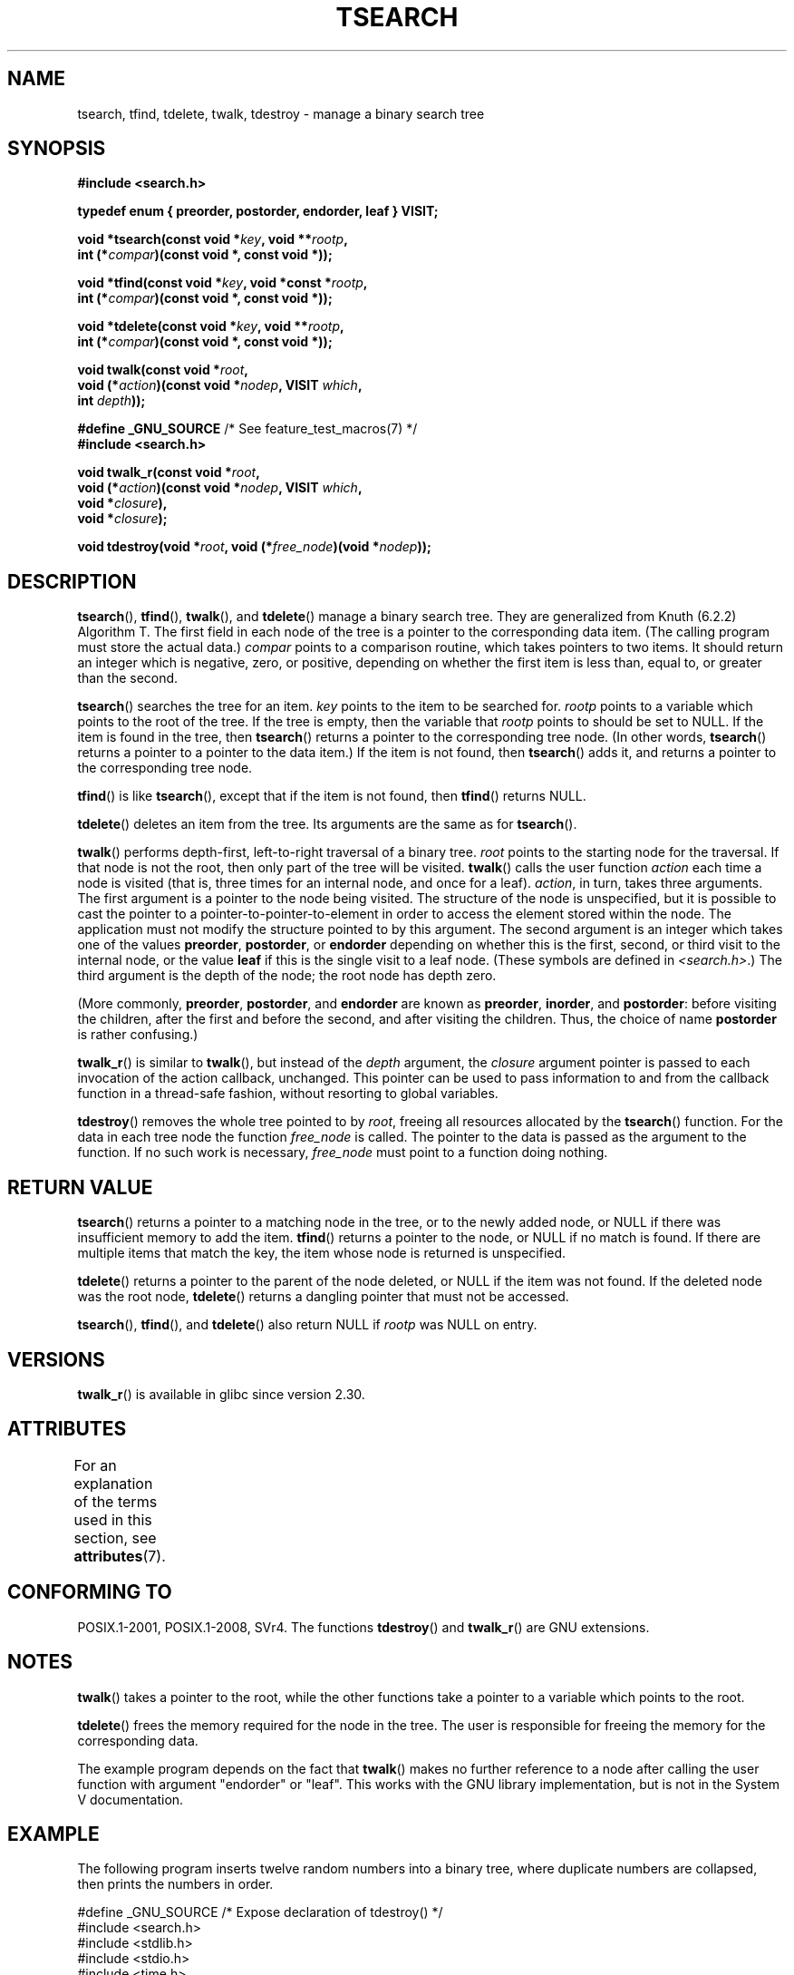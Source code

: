 .\" Copyright 1995 by Jim Van Zandt <jrv@vanzandt.mv.com>
.\"
.\" %%%LICENSE_START(VERBATIM)
.\" Permission is granted to make and distribute verbatim copies of this
.\" manual provided the copyright notice and this permission notice are
.\" preserved on all copies.
.\"
.\" Permission is granted to copy and distribute modified versions of this
.\" manual under the conditions for verbatim copying, provided that the
.\" entire resulting derived work is distributed under the terms of a
.\" permission notice identical to this one.
.\"
.\" Since the Linux kernel and libraries are constantly changing, this
.\" manual page may be incorrect or out-of-date.  The author(s) assume no
.\" responsibility for errors or omissions, or for damages resulting from
.\" the use of the information contained herein.  The author(s) may not
.\" have taken the same level of care in the production of this manual,
.\" which is licensed free of charge, as they might when working
.\" professionally.
.\"
.\" Formatted or processed versions of this manual, if unaccompanied by
.\" the source, must acknowledge the copyright and authors of this work.
.\" %%%LICENSE_END
.\"
.TH TSEARCH 3  2019-05-09 "GNU" "Linux Programmer's Manual"
.SH NAME
tsearch, tfind, tdelete, twalk, tdestroy \- manage a binary search tree
.SH SYNOPSIS
.nf
.B #include <search.h>
.PP
.BI "typedef enum { preorder, postorder, endorder, leaf } VISIT;"
.PP
.BI "void *tsearch(const void *" key ", void **" rootp ,
.BI "                int (*" compar ")(const void *, const void *));"
.PP
.BI "void *tfind(const void *" key ", void *const *" rootp ,
.BI "                int (*" compar ")(const void *, const void *));"
.PP
.BI "void *tdelete(const void *" key ", void **" rootp ,
.BI "                int (*" compar ")(const void *, const void *));"
.PP
.BI "void twalk(const void *" root ,
.BI "                void (*" action ")(const void *" nodep ", VISIT " which ,
.BI "                               int " depth "));"
.PP
.BR "#define _GNU_SOURCE" "         /* See feature_test_macros(7) */"
.B #include <search.h>
.PP
.BI "void twalk_r(const void *" root ,
.BI "                void (*" action ")(const void *" nodep ", VISIT " which ,
.BI "                               void *" closure "),
.BI "                void *" closure );
.PP
.BI "void tdestroy(void *" root ", void (*" free_node ")(void *" nodep ));
.fi
.SH DESCRIPTION
.BR tsearch (),
.BR tfind (),
.BR twalk (),
and
.BR tdelete ()
manage a
binary search tree.
They are generalized from Knuth (6.2.2) Algorithm T.
The first field in each node of the tree is a pointer to the
corresponding data item.
(The calling program must store the actual data.)
.I compar
points to a comparison routine, which takes
pointers to two items.
It should return an integer which is negative,
zero, or positive, depending on whether the first item is less than,
equal to, or greater than the second.
.PP
.BR tsearch ()
searches the tree for an item.
.I key
points to the item to be searched for.
.I rootp
points to a variable which points to the root of the tree.
If the tree is empty,
then the variable that
.I rootp
points to should be set to NULL.
If the item is found in the tree, then
.BR tsearch ()
returns a pointer
to the corresponding tree node.
(In other words,
.BR tsearch ()
returns a pointer to a pointer to the data item.)
If the item is not found, then
.BR tsearch ()
adds it, and returns a
pointer to the corresponding tree node.
.PP
.BR tfind ()
is like
.BR tsearch (),
except that if the item is not
found, then
.BR tfind ()
returns NULL.
.PP
.BR tdelete ()
deletes an item from the tree.
Its arguments are the same as for
.BR tsearch ().
.PP
.BR twalk ()
performs depth-first, left-to-right traversal of a binary
tree.
.I root
points to the starting node for the traversal.
If that node is not the root, then only part of the tree will be visited.
.BR twalk ()
calls the user function
.I action
each time a node is
visited (that is, three times for an internal node, and once for a
leaf).
.IR action ,
in turn, takes three arguments.
The first argument is a pointer to the node being visited.
The structure of the node is unspecified,
but it is possible to cast the pointer to a pointer-to-pointer-to-element
in order to access the element stored within the node.
The application must not modify the structure pointed to by this argument.
The second argument is an integer which
takes one of the values
.BR preorder ,
.BR postorder ,
or
.B endorder
depending on whether this is the first, second, or
third visit to the internal node,
or the value
.B leaf
if this is the single visit to a leaf node.
(These symbols are defined in
.IR <search.h> .)
The third argument is the depth of the node;
the root node has depth zero.
.PP
(More commonly,
.BR preorder ,
.BR postorder ,
and
.B endorder
are known as
.BR preorder ,
.BR inorder ,
and
.BR postorder :
before visiting the children, after the first and before the second,
and after visiting the children.
Thus, the choice of name
.B post\%order
is rather confusing.)
.PP
.BR twalk_r ()
is similar to
.BR twalk (),
but instead of the
.I depth
argument, the
.I closure
argument pointer is passed to each invocation of the action callback,
unchanged.
This pointer can be used to pass information to and from
the callback function in a thread-safe fashion, without resorting
to global variables.
.PP
.BR tdestroy ()
removes the whole tree pointed to by
.IR root ,
freeing all resources allocated by the
.BR tsearch ()
function.
For the data in each tree node the function
.I free_node
is called.
The pointer to the data is passed as the argument to the function.
If no such work is necessary,
.I free_node
must point to a function
doing nothing.
.SH RETURN VALUE
.BR tsearch ()
returns a pointer to a matching node in the tree, or to
the newly added node, or NULL if there was insufficient memory
to add the item.
.BR tfind ()
returns a pointer to the node, or
NULL if no match is found.
If there are multiple items that match the key,
the item whose node is returned is unspecified.
.PP
.BR tdelete ()
returns a pointer to the parent of the node deleted, or
NULL if the item was not found.
If the deleted node was the root node,
.BR tdelete ()
returns a dangling pointer that must not be accessed.
.PP
.BR tsearch (),
.BR tfind (),
and
.BR tdelete ()
also
return NULL if
.I rootp
was NULL on entry.
.SH VERSIONS
.BR twalk_r ()
is available in glibc since version 2.30.
.SH ATTRIBUTES
For an explanation of the terms used in this section, see
.BR attributes (7).
.TS
allbox;
lb lb lb
l l l.
Interface	Attribute	Value
T{
.BR tsearch (),
.BR tfind (),
.br
.BR tdelete ()
T}	Thread safety	MT-Safe race:rootp
T{
.BR twalk ()
T}	Thread safety	MT-Safe race:root
T{
.BR twalk_r ()
T}	Thread safety	MT-Safe race:root
T{
.BR tdestroy ()
T}	Thread safety	MT-Safe
.TE
.SH CONFORMING TO
POSIX.1-2001, POSIX.1-2008, SVr4.
The functions
.BR tdestroy ()
and
.BR twalk_r ()
are GNU extensions.
.SH NOTES
.BR twalk ()
takes a pointer to the root, while the other functions
take a pointer to a variable which points to the root.
.PP
.BR tdelete ()
frees the memory required for the node in the tree.
The user is responsible for freeing the memory for the corresponding
data.
.PP
The example program depends on the fact that
.BR twalk ()
makes no
further reference to a node after calling the user function with
argument "endorder" or "leaf".
This works with the GNU library
implementation, but is not in the System V documentation.
.SH EXAMPLE
The following program inserts twelve random numbers into a binary
tree, where duplicate numbers are collapsed, then prints the numbers
in order.
.PP
.EX
#define _GNU_SOURCE     /* Expose declaration of tdestroy() */
#include <search.h>
#include <stdlib.h>
#include <stdio.h>
#include <time.h>

static void *root = NULL;

static void *
xmalloc(unsigned n)
{
    void *p;
    p = malloc(n);
    if (p)
        return p;
    fprintf(stderr, "insufficient memory\en");
    exit(EXIT_FAILURE);
}

static int
compare(const void *pa, const void *pb)
{
    if (*(int *) pa < *(int *) pb)
        return \-1;
    if (*(int *) pa > *(int *) pb)
        return 1;
    return 0;
}

static void
action(const void *nodep, VISIT which, int depth)
{
    int *datap;

    switch (which) {
    case preorder:
        break;
    case postorder:
        datap = *(int **) nodep;
        printf("%6d\en", *datap);
        break;
    case endorder:
        break;
    case leaf:
        datap = *(int **) nodep;
        printf("%6d\en", *datap);
        break;
    }
}

int
main(void)
{
    int i, *ptr;
    void *val;

    srand(time(NULL));
    for (i = 0; i < 12; i++) {
        ptr = xmalloc(sizeof(int));
        *ptr = rand() & 0xff;
        val = tsearch((void *) ptr, &root, compare);
        if (val == NULL)
            exit(EXIT_FAILURE);
        else if ((*(int **) val) != ptr)
            free(ptr);
    }
    twalk(root, action);
    tdestroy(root, free);
    exit(EXIT_SUCCESS);
}
.EE
.SH SEE ALSO
.BR bsearch (3),
.BR hsearch (3),
.BR lsearch (3),
.BR qsort (3)

